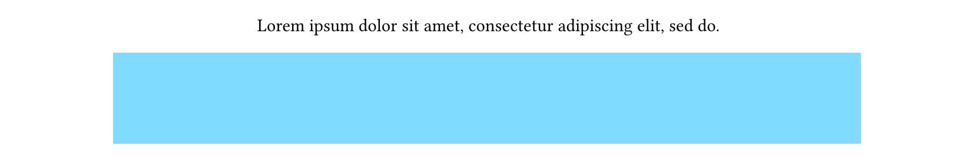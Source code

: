 #set page(height: 100pt)
#set align(center)

#lorem(10)
#block(width: 80%, height: 60pt, fill: aqua)
#lorem(6)
#block(
  breakable: false,
  width: 100%,
  inset: 4pt,
  fill: aqua,
  lorem(8) + colbreak(),
)


